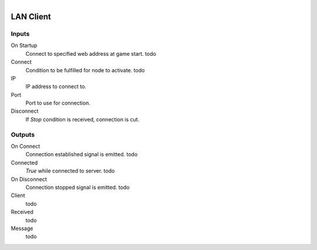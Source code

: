 .. figure:: /images/logic_nodes/network/ln-lan_client.png
   :align: right
   :width: 215
   :alt: LAN Client Node

.. _ln-lan_client:

=================
LAN Client
=================

Inputs
+++++++

On Startup
   Connect to specified web address at game start. todo

Connect
   Condition to be fulfilled for node to activate. todo

IP
   IP address to connect to.

Port
   Port to use for connection.

Disconnect
   If *Stop* condition is received, connection is cut.

Outputs
+++++++

On Connect
   Connection established signal is emitted. todo

Connected
   *True* while connected to server. todo

On Disconnect
   Connection stopped signal is emitted. todo

Client
   todo

Received
   todo

Message
   todo
